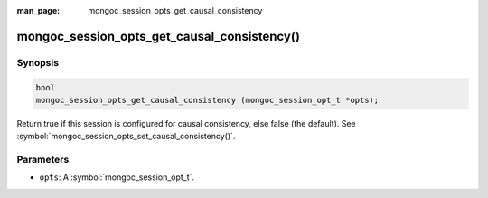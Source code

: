 :man_page: mongoc_session_opts_get_causal_consistency

mongoc_session_opts_get_causal_consistency()
===================================================

Synopsis
--------

.. code-block:: c

  bool
  mongoc_session_opts_get_causal_consistency (mongoc_session_opt_t *opts);

Return true if this session is configured for causal consistency, else false (the default). See :symbol:`mongoc_session_opts_set_causal_consistency()`.

Parameters
----------

* ``opts``: A :symbol:`mongoc_session_opt_t`.

.. only:: html

  .. taglist:: See Also:
    :tags: session
